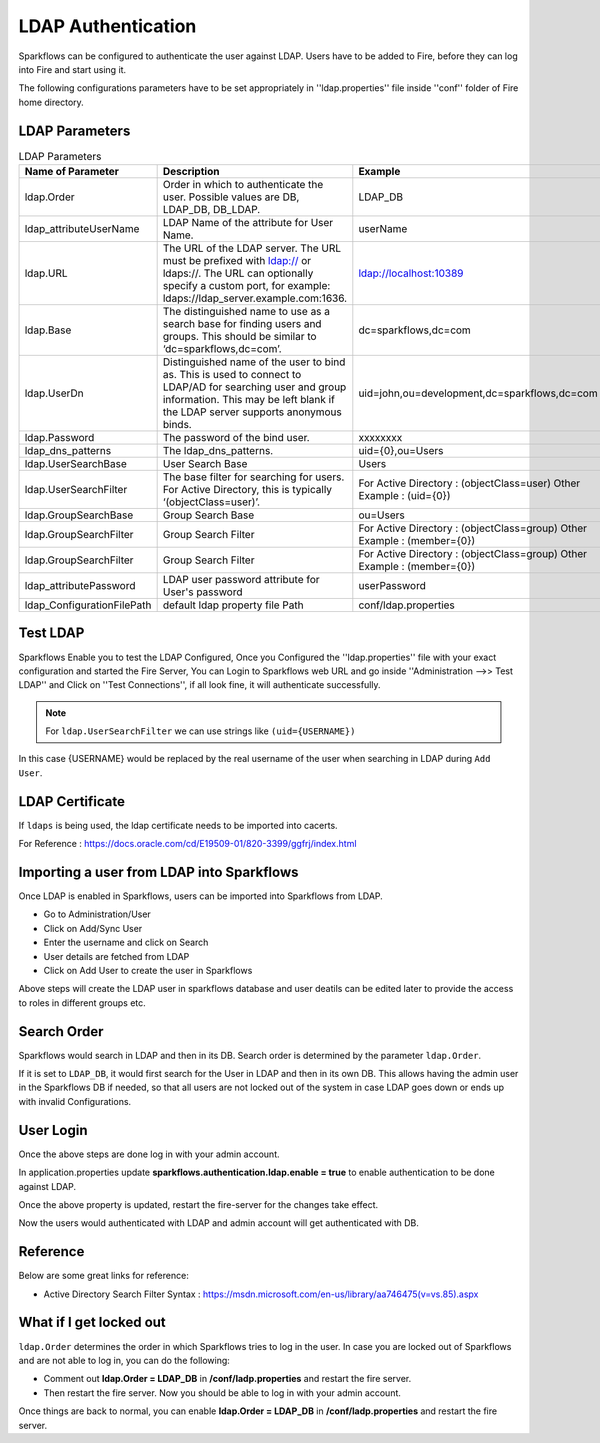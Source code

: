 LDAP Authentication
===================

Sparkflows can be configured to authenticate the user against LDAP. Users have to be added to Fire, before they can log into Fire and start using it.

The following configurations parameters have to be set appropriately in ''ldap.properties'' file inside ''conf'' folder of Fire home directory.

.. figure:: ../..//_assets/installation/ldap/ldap_properties.PNG
   :alt: LDAP 
   :width: 80%
   
   

LDAP Parameters
---------------


.. list-table:: LDAP Parameters
   :widths: 10 30 15
   :header-rows: 1

   * - Name of Parameter
     - Description
     - Example
   * - ldap.Order
     - Order in which to authenticate the user. Possible values are DB, LDAP_DB, DB_LDAP.
     - LDAP_DB
   * - ldap_attributeUserName
     - LDAP Name of the attribute for User Name.
     - userName  
   * - ldap.URL
     - The URL of the LDAP server. The URL must be prefixed with ldap:// or ldaps://. The URL can optionally specify a custom port, for example: ldaps://ldap_server.example.com:1636.
     - ldap://localhost:10389
   * - ldap.Base
     - The distinguished name to use as a search base for finding users and groups. This should be similar to ‘dc=sparkflows,dc=com’.
     - dc=sparkflows,dc=com
   * - ldap.UserDn
     - Distinguished name of the user to bind as. This is used to connect to LDAP/AD for searching user and group information. This may be left blank if the LDAP server supports anonymous binds.
     - uid=john,ou=development,dc=sparkflows,dc=com
   * - ldap.Password
     - The password of the bind user.
     - xxxxxxxx
   * - ldap_dns_patterns
     - The ldap_dns_patterns.
     - uid={0},ou=Users
   * - ldap.UserSearchBase
     - User Search Base
     - Users
   * - ldap.UserSearchFilter
     - The base filter for searching for users. For Active Directory, this is typically ‘(objectClass=user)’.
     - For Active Directory : (objectClass=user)     Other Example : (uid={0})
   * - ldap.GroupSearchBase
     - Group Search Base
     - ou=Users
   * - ldap.GroupSearchFilter
     - Group Search Filter
     - For Active Directory : (objectClass=group)     Other Example : (member={0})
   * - ldap.GroupSearchFilter
     - Group Search Filter
     - For Active Directory : (objectClass=group)     Other Example : (member={0})  
   * - ldap_attributePassword
     - LDAP user password attribute for User's password
     - userPassword
   * - ldap_ConfigurationFilePath
     - default ldap property file Path
     - conf/ldap.properties

Test LDAP
------

Sparkflows Enable you to test the LDAP Configured, Once you Configured the ''ldap.properties'' file with your exact configuration and started the Fire Server, You can Login to Sparkflows web URL and go inside ''Administration -->> Test LDAP'' and Click on ''Test Connections'', if all look fine, it will authenticate successfully.

.. figure:: ../..//_assets/installation/ldap/ldap_test_config.PNG
   :alt: LDAP 
   :width: 80%

.. figure:: ../..//_assets/installation/ldap/ldap_test_connections.PNG
   :alt: LDAP 
   :width: 80%

     
.. note:: For ``ldap.UserSearchFilter`` we can use strings like ``(uid={USERNAME})``  
In this case {USERNAME} would be replaced by the real username of the user when searching in LDAP during ``Add User``.
     
LDAP Certificate
----------------

If ``ldaps`` is being used, the ldap certificate needs to be imported into cacerts.

For Reference : https://docs.oracle.com/cd/E19509-01/820-3399/ggfrj/index.html

Importing a user from LDAP into Sparkflows
------------------------------------------

Once LDAP is enabled in Sparkflows, users can be imported into Sparkflows from LDAP.

* Go to Administration/User
* Click on Add/Sync User
* Enter the username and click on Search
* User details are fetched from LDAP
* Click on Add User to create the user in Sparkflows

Above steps will create the LDAP user in sparkflows database and user deatils can be edited later to provide the access to roles in  different groups etc.


Search Order
-----------

Sparkflows would search in LDAP and then in its DB. Search order is determined by the parameter ``ldap.Order``.

If it is set to ``LDAP_DB``, it would first search for the User in LDAP and then in its own DB. This allows having the admin user in the Sparkflows DB if needed, so that all users are not locked out of the system in case LDAP goes down or ends up with invalid Configurations.


User Login
----------

Once the above steps are done log in with your admin account.

In application.properties update **sparkflows.authentication.ldap.enable = true** to enable authentication to be done against LDAP.

Once the above property is updated, restart the fire-server for the changes take effect.

Now the users would authenticated with LDAP and admin account will get authenticated with DB.

Reference
---------

Below are some great links for reference:

* Active Directory Search Filter Syntax : https://msdn.microsoft.com/en-us/library/aa746475(v=vs.85).aspx


What if I get locked out
------------------------

``ldap.Order`` determines the order in which Sparkflows tries to log in the user.
In case you are locked out of Sparkflows and are not able to log in, you can do the following:

* Comment out **ldap.Order = LDAP_DB** in **/conf/ladp.properties** and restart the fire server.

* Then restart the fire server. Now you should be able to log in with your admin account.

Once things are back to normal, you can enable **ldap.Order = LDAP_DB** in **/conf/ladp.properties** and restart the fire server.

